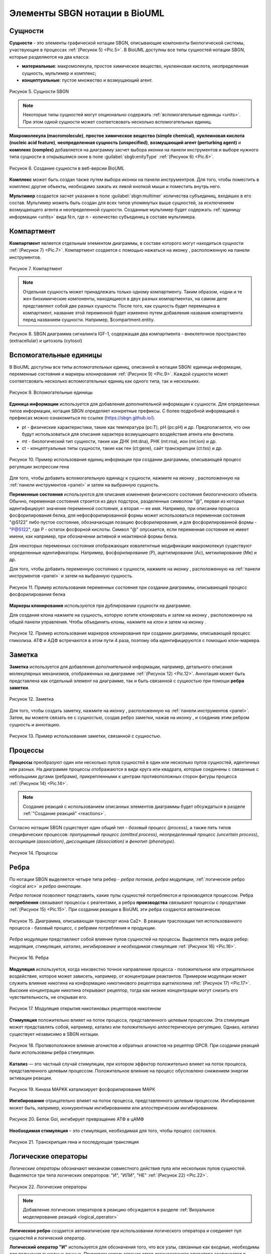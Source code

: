 Элементы SBGN нотации в BioUML
==============================

Сущности
--------

.. |complex| image:: /images/icons/complex.png
.. |entity| image:: /images/icons/entity.png
    
**Сущности** - это элементы графической нотации SBGN, описывающие компоненты биологической системы, участвующие в процессах :ref:`(Рисунок 5) <Pic.5>`. В BioUML доступны все типы сущностей нотации SBGN, которые разделяются на два класса:

-     **материальные**: макромолекула, простое химическое вещество, нуклеиновая кислота, неопределенная сущность, мультимер и комплекс;
-     **концептуальные**: пустое множество и возмущающий агент.

.. _Pic.5:

.. figure:: images/sbgn/entities_rus.png
   :width: 60%
   :alt: Сущности
   :align: center
   
   Рисунок 5. Сущности SBGN
   
.. raw:: html

    <style>
       table {
           border-collapse: collapse;
           width: 100%;
		   background-color: white;
       }
       th, td {
           border: 1px solid #dddddd;
           text-align: left;
           padding: 8px;
       }
       tr:nth-child(even) {
           background-color: white;
       }
       th {
           background-color: #2980B9;
           color: white;
       }
	   .table-bottom-margin {
           margin-top: 20px;
       }
   </style>

   <table>
       <caption>Таблица 3. Элемены диаграммы</caption> 
    <tr>
       <th style="width: 25%;">Название</th>
       <th style="width: 50%;">Описание нотации SBGN</th>
    </tr>
    <tr>
       <td>Неопределенная сущность</td>
       <td>Сущность, тип которой неизвестен либо не имеет прямого биологического значения.</td>
    </tr>
    <tr>
       <td>Простое химическое вещество</td>
       <td>Определяется как противоположность макромолекулы: химическое соединение, которое не образуется путем ковалентного связывания псевдоидентичных остатков. Примерами этого типа могут служить атом, ион, радикал и др.биохимические вещества.</td>
    </tr>
    <tr>
       <td>Макромолекулы</td>
       <td>Биохимические вещества, образующиеся от ковалентного связывания псевдоидентичных единиц - белки, нуклеиновые кислоты, полисахариды.</td>
    </tr>
    <tr>
       <td>Нуклеиновая кислота</td>
       <td>Представляет собой фрагмент макромолекулы, несущий генетическую информацию. Обычно этот тип сущности используют для представления гена или транскрипта.</td>
    </tr>
    <tr>
       <td>Мультимер</td>
       <td>Мультимер представляет собой совокупность множества одинаковых или псевдоидентичных соединений, удерживаемых вместе нековалентными связями. Примером мультимера может служить димерный рецептор. Существуют четыре типа мультимера: мультимер простого химического вещества, мультимер макромолекулы, мультимер с признаками нуклеиновой кислоты и мультимер комплекса.</td>
    </tr>
    <tr>
       <td>Комплекс</td>
       <td>Комплекс представляет собой пул биохимических объектов, каждый из которых состоит из других биохимических объектов, будь то макромолекулы, простые химические вещества, мультимеры или другие комплексы.</td>
    </tr>
    <tr>
       <td>Пустое множество</td>
       <td>Представляет собой отсутствие компонента в модели. Допустим, при создании реакции деградации, у которой отсутствует фактический продукт, на диаграмме будет отображаться пустое множество.</td>
    </tr>
    <tr>
       <td>Возмущающий агент</td>
       <td>Отображает внешнее воздействие на компоненты модели. Например, это может быть изменение температуры, излучение, мутация и др.</td>
    </tr>
   </table>
   
   <div class="table-bottom-margin"></div>

.. note::
   Некоторые типы сущностей могут опционально содержать :ref:`вспомогательные единицы <units>`. При этом одной сущности может соответсвовать несколько вспомогательных единиц. 
 
**Макромолекула (macromolecule)**, **простое химическое вещество (simple chemical)**, **нуклеиновая кислота (nucleic acid feature)**, 
**неопределенная сущность (unspecified)**, **возмущающий агент (perturbing agent)** и **комплекс (complex)** добавляется на диаграмму засчет выбора иконки |entity| на панели инструментов и выборе 
нужного типа сущности в открывшемся окне в поле :guilabel:`sbgb:enityType` :ref:`(Рисунок 6) <Pic.6>`. 

.. _Pic.6:

.. figure:: images/interface/creating_entity.png
   :width: 80%
   :alt: Создание сущности в веб-версии BioUML
   :align: center

   Рисунок 6. Создание сущности в веб-версии BioUML

**Комплекс** может быть создан также путем выбора иконки |complex| на панели инструментров. Для того, чтобы поместить в комплекс другие объекты, необходимо зажать их левой кнопкой мыши и поместить внутрь него. 
   
**Мультимер** создается засчет указания в поле :guilabel:`sbgn:multimer` количества субъединиц, входяших в его состав. Мультимер можеть быть создан для всех типов упомянутых выше сущностей, за исключением возмущающего агента и 
неопределенной сущности. Cозданные мультимер будет содержать :ref:`единицу информации <units>` вида N:n, где n - количество субъединиц в составе мультимера.

Компартмент
-----------

.. |compartment| image:: /images/icons/compartment.png

**Компартмент** является отдельным элементом диаграммы, в составе которого могут находиться сущности :ref:`(Рисунок 7) <Pic.7>`. Компартмент создается с помощью нажаться на иконку |compartment|, расположенную на панели инструментов. 

.. _Pic.7: 

.. figure:: images/sbgn/compartment_rus.png
   :width: 40%
   :alt: Компартмент
   :align: center
   
   Рисунок 7. Компартмент

.. note::
   Отдельная сущность может принадлежать только одному компартменту. Таким образом, «одни и те же» биохимические компоненты, находящиеся в двух разных компартментах, на самом деле представляют собой две разных сущности. 
   После того, как сущность будет перемещена в компартмент, название этой переменной будет изменено путем добавления названия компартмента перед названием сущности. Например, $compartment.entity.
   
.. figure:: images/diagrams/IGF_signaling.jpg
   :width: 100%
   :alt: SBGN диаграмма сигналинга IGF-1
   :align: center

   Рисунок 8. SBGN диаграмма сигналинга IGF-1, содержащая два компартмента - внеклеточное пространство (extracellular) и цитозоль (cytosol)   
   
.. _units:

Вспомогательные единицы
-----------------------

.. |unit_of_information| image:: /images/icons/unit_of_information.png
.. |variable| image:: /images/icons/variable.png
.. |clone_node| image:: /images/icons/clone_node.png
.. |merge_node| image:: /images/icons/merge_node.png

В BioUML доступны все типы *вспомогательных единиц*, описанной в нотации SBGN: единицы информации, переменные состояния и маркеры клонирования :ref:`(Рисунок 9) <Pic.9>`.
Каждой сущности может соответсвовать несколько вспомогательных единиц как одного типа, так и нескольких. 

.. _Pic.9:

.. figure:: images/sbgn/auxilary_units_rus.png
   :width: 40%
   :alt: Вспомогательные единицы
   :align: center
   
   Рисунок 9. Вспомогательные единицы

**Единица информации** используется для добавления дополнительной информации к сущности. Для определенных типов информации, нотация SBGN определяет конкретные префиксы. 
С более подробной информацией о префиксах можно ознакомиться по ссылке (https://sbgn.github.io/).

-   pt - физические характеристики, такие как температура (pc:T), pH (pc:pH) и др. Предполагается, что они будут использоваться для описания характера возмущающего воздействия агента 
    или фенотипа.
-   mt - биологический тип сущности, такие как ДНК (mt:dna), РНК (mt:rna), ион (mt:ion) и др.
-   ct - концептуальные типы сущности, такие как ген (ct:gene), сайт транскрипции (ct:tss) и др. 

.. figure:: images/diagrams/gene_regulation.jpg
   :width: 70%
   :alt: Регуляция экспрессии гена
   :align: center
   
   Рисунок 10. Пример использования единиц информации при создании диаграммы, описывающей процесс регуляции экспрессии гена  
   
Для того, чтобы добавить вспомогательную единицу к сущности, нажмите на иконку |unit_of_information|, расположенную на :ref:`панели инструментов <panel>` и затем на выбранную сущность. 
   
**Переменные состояния** используются для описания изменения физического состояния биологического объекта. Обычно, переменная состояния строится из двух подстрок, разделенных символом "@", 
первая из которых идентифицирует значение переменной состояния, а вторая — ее имя. Например, при описании процесса фосфорилирования белка, для нефосфорилированной формы может использоваться 
переменная состояния "@S122" либо пустое состояние, обозначающая позицию фосфорилирования, и для фосфорилированной формы - "P@S122", где P - остаток фосфорной кислоты. Символ "@" опускается, если
переменная состояния не имеет имени, как например, при обозначении активной и неактивной формы белка. 

Для некоторых переменных состояния отображающих ковалетнтные модификации макромолекул существуют определенные идентификаторы. Например, фосфорилирование (P), ацетилирование (Ac), метиилирование (Me) и др.

Для того, чтобы добавить переменную состоянию к сущности, нажмите на иконку |variable|, расположенную на :ref:`панели инструментов <panel>` и затем на выбранную сущность. 

.. figure:: images/diagrams/phosphorylation.jpg
   :width: 60%
   :alt: Регуляция экспрессии гена
   :align: center
   
   Рисунок 11. Пример использования переменных состояния при создании диаграммы, описывающей процесс фосфорилирования белка 

**Маркеры клонирования** используются при дублировании сущности на диаграмме.

Для создания клона нажмите на сущность, которую хотите клонировать и затем на иконку |clone_node|, расположенную на общей панели управления. Чтобы объединить клоны, нажмите на клон и затем на иконку 
|merge_node|. 

.. figure:: images/diagrams/glycolysis.jpg
   :width: 100%
   :alt: Гликолиз
   :align: center
   
   Рисунок 12. Пример использования маркеров клонирования при создании диаграммы, описывающей процесс гликолиза. АТФ и АДФ встречаются в этом пути 4 раза, поэтому оба идентифицируются с помощью клон-маркера.
   
Заметка
-------

.. |note| image:: /images/icons/note.png
.. |note_link| image:: /images/icons/note_link.png

**Заметка** используется для добавления дополнительной информации, например, детального описания молекулярных механизмов, отображенных на диаграмме :ref:`(Рисунок 12) <Pic.12>`. Аннотация может быть представлена как отдельный элемент на диаграмме,
так и быть связанной с сущностью при помоши **ребра заметки**.

.. _Pic.12:

.. figure:: images/sbgn/annotation_rus.png
   :width: 40%
   :alt: Заметка
   :align: center
   
   Рисунок 12. Заметка

Для того, чтобы создать заметку, нажмите на иконку |note|, расположенную на :ref:`панели инструментов <panel>`. Затем, вы можете связать ее с сущностью, создав ребро заметки, нажав на иконку |note_link|, 
и соединив этим ребром сущность и аннотацию.

.. figure:: images/diagrams/annotation.png
   :width: 30%
   :alt: Заметка
   :align: center
   
   Рисунок 13. Пример использования заметки, связанной с сущностью. 

.. _process:

Процессы 
--------

**Процессы** преобразуют один или несколько пулов сущностей в один или несколько пулов сущностей, идентичных или разных. На диаграмме процессы отображаются в виде круга или квадрата, 
которые соединены с связанные с небольшими дугами (ребрами), прикрепленными к центрам противоположных сторон фигуры процесса :ref:`(Рисунок 14) <Pic.14>`.

.. note:: 
   Создание реакций с использованием описанных элементов диаграммы будет обсуждаться в разделе :ref:`"Создание реакций" <reactions>`. 

Согласно нотации SBGN существует один общий тип - *базовый процесс (process)*, а также пять типов специфических процессов: *пропущенный процесс (omitted process)*, 
*неопределенный процесс (uncertain process)*, *ассоциация (association)*, *диссоциация (dissociation)* и
*фенотип (phenotype)*. 

.. _Pic.14: 

.. figure:: images/sbgn/processes_rus.png
   :width: 40%
   :alt: Процессы
   :align: center
  
   Рисунок 14. Процессы 

.. raw:: html

   <table>
       <caption>Таблица 4. Описание процессов</caption> 
    <tr>
       <th style="width: 25%;">Тип процесса</th>
       <th style="width: 50%;">Описание</th>
    </tr>
    <tr>
       <td>Базовый процесс</td>
       <td>Общий процесс, описывающий преобразование набора биохимических объектов в другой набор сущностей. Примеры: ковалентные модификации белков, транслокация.</td>
    </tr>
    <tr>
       <td>Пропущенный процесс</td>
       <td>Процесс, который опускается при создании диаграммы, может соответствовать нескольким фактическим процессам.</td>
    </tr>
    <tr>
       <td>Ассоциация</td>
       <td>Нековалентное связывание биологических объектов и образование комплекса. Примеры: образование мультимера, комплекса.</td>
    </tr>
    <tr>
       <td>Диссоциация</td>
       <td>Разрыв нековалентного связывания между биологическими объектами. Примеры: распад комплекса, мультимера.</td>
    </tr>
    <tr>
       <td>Фенотип</td>
       <td>Процесс, приводящий к проявлению фенотипа. Пример: связь белка c-Fos с фенотипом через процесс транскрипции генов.</td>
    </tr>
   </table>
   
   <div class="table-bottom-margin"></div>

.. _edges:

Ребра
-----

По нотации SBGN выделяется четыре типа ребер - *ребра потоков*, *ребра модуляции*, :ref:`логическое ребро <logical arc>` и *ребро аннотации*.

*Ребра потоков* позволяют представить, какие пулы сущностей потребляются и производятся процессом. 
Ребра **потребления** связывают процессы с реагентами, а ребра **производства** связывают процессы с продуктами :ref:`(Рисунок 15) <Pic.15>`. При создании реакции в BioUML эти ребра создаются автоматически. 

.. _Pic.15:

.. figure:: images/diagrams/translocation.png
   :width: 50%
   :alt: Транслокация
   :align: center
   
   Рисунок 15. Диаграмма, описывающая транспорт иона Ca2+. В реакции траслокации тип использованного процесса - базовый процесс, с ребрами потребления и продукции.

.. _Pic.16:

.. _modulation:   
   
*Ребра модуляции* представляют собой влияние пулов сущностей на процессы. Выделяется пять видов ребер: *модуляция*, *стимуляция*, *катализ*, *ингибирование* и *необходимая стимуляция* :ref:`(Рисунок 16) <Pic.16>`. 

.. figure:: images/sbgn/edges_rus.png
   :width: 40%
   :alt: Ребра
   :align: center
   
   Рисунок 16. Ребра 
   
**Модуляция** используется, когда неизвестно точное направление процесса - положительное или отрицательное воздействие, которое может зависеть, например,
от концентрации реактантов. Примером модуляции может служить влияние никотина на конформацию никотинового рецептора ацетилхолина :ref:`(Рисунок 17) <Pic.17>`. Высокие концентрации никотина 
открывают рецептор, тогда как низкие концентрации могут снизить его чувствительность, не открывая его.

.. _Pic.17:

.. figure:: images/diagrams/modulation.png
   :width: 50%
   :alt: Модуляция
   :align: center

   Рисунок 17. Модуляция открытия никотиновых рецепторов никотином
   
**Стимуляция** положительно влияет на поток процесса, представленного целевым процессом. Эта стимуляция может представлять собой, например, катализ или положительную аллостерическую регуляцию. Однако, катализ существует независимо в SBGN нотации.

.. _Pic.18:

.. figure:: images/diagrams/stimulation.png
   :width: 60%
   :alt: Стимуляция
   :align: center
   
   Рисунок 18. Противоположное влияние агонистов и обратных агонистов на рецептор GPCR. При создании реакций были использованы ребра стимуляции.
   
**Катализ** — это частный случай стимуляции, при котором эффектор положительно влияет на поток процесса, представленного целевым процессом. Положительное влияние на процесс обусловлено снижением энергии активации реакции.

.. figure:: images/diagrams/catalysis.png
   :width: 60%
   :alt: Катализ
   :align: center
   
   Рисунок 19. Киназа МАPKK катализирует фосфорилирование МАРК

**Ингибирование** отрицательно влияет на поток процесса, представленного целевым процессом. Ингибирование может быть, например, конкурентным ингибированием или аллостерическим ингибированием.

.. figure:: images/diagrams/inhibition.png
   :width: 60%
   :alt: Ингибирование
   :align: center
   
   Рисунок 20. Белок Gαi, ингибирует превращение АТФ в цАМФ
   
**Необходимая стимуляция** – это стимуляция, необходимая для того, чтобы процесс состоялся. 

.. figure:: images/diagrams/translation.png
   :width: 70%
   :alt: Трансляция
   :align: center
   
   Рисунок 21. Tранскрипция гена и последующая трансляция

Логические операторы
--------------------

*Логические операторы* обозначают механизм совместного действия пула или нескольких пулов сущностей. 
Выделяются три типа логических операторов: "И", "ИЛИ", "НЕ" :ref:`(Рисунок 22) <Pic.22>`.

.. _Pic.22:

.. figure:: images/sbgn/logical_operators_rus.png
   :width: 40%
   :alt: Логические операторы 
   :align: center
   
   Рисунок 22. Логические операторы 
   
.. note::
   Добавление логических операторов в реакцию обсуждается в разделе :ref:`Визуальное моделирование реакций <logical_operator>` 

.. _logical arc:

**Логическое ребро** создается автоматические при использовании логического оператора и соединяет пул сущностей и логический оператор.

**Логический оператор "И"** используется для обозначения того, что все узлы, связанные как входные, необходимы для получения выходных данных. 
Примером использования этого логическоского оператора заключается в синтезе мРНК IRF1, для которого необходимы как ген IRF1, так и комплекс, образованный белком STAT1 и регуляторной областью гена IRF1-GAS. 
Таким образом, логический оператор "И" связывает оба компонента, стимулируя процесс, который приводит к синтезу мРНК IRF1 :ref:`(Рисунок 23) <Pic.23>`.

.. _Pic.23:

.. figure:: images/diagrams/and.png
   :width: 50%
   :alt: И
   :align: center
   
   Рисунок 23. Пример использования логического оператора "И"

**Логический оператор "ИЛИ"** используется для обозначения того, что любой узел, связанный как входной, достаточен для получения выходных данных.
В следующем примере показана транскрипция мРНК SDH2-3, активируемая пулом комплексов транскрипционных факторов, каждый из которых способен в одиночку активировать 
транскрипцию :ref:`(Рисунок 24) <Pic.24>`.  

.. _Pic.24:

.. figure:: images/diagrams/or.png
   :width: 70%
   :alt: ИЛИ
   :align: center
   
   Рисунок 24. Пример использования логического оператора "ИЛИ"

**Логический оператор "НЕ"** используется для обозначения того, что выходные данные получаются только при отсутствии определенных входных данных. Следующий пример показывает, что продукция комплекса циклин-CDK не 
стимулируется белком p21 :ref:`(Рисунок 25) <Pic.25>`.

.. _Pic.25:

.. figure:: images/diagrams/not.png
   :width: 70%
   :alt: НЕ
   :align: center
   
   Рисунок 25. Пример использования логического оператора "НЕ"
   









   
   